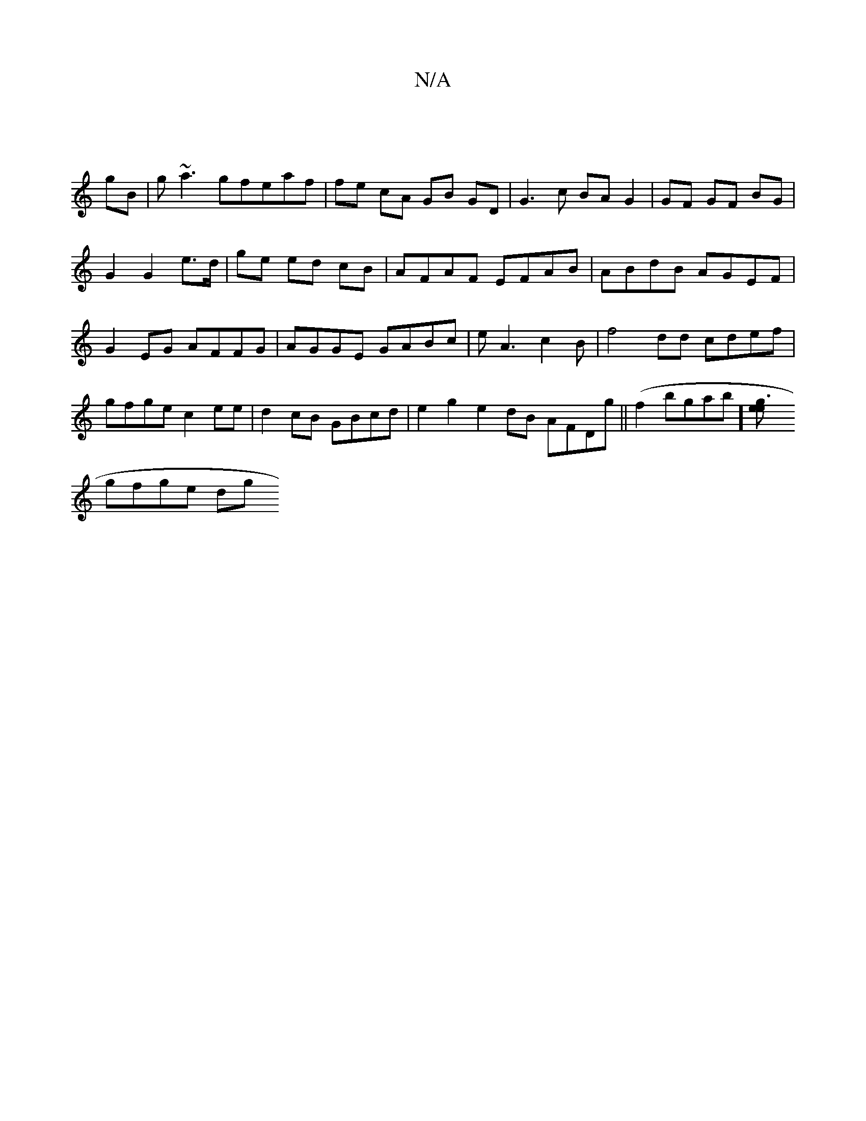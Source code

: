 X:1
T:N/A
M:4/4
R:N/A
K:Cmajor
| 
gB |g~a3gfeaf |fe cA GB GD | G3 c BA G2 | GF GF BG | G2 G2 e>d | ge ed cB | AFAF EFAB | ABdB AGEF|G2 EG AFFG|AGGE GABc|eA3c2B|f4dd cdef|gfge c2ee|d2 cB GBcd|e2g2 e2dB AFDg||(f2bgab] [g3ee2|
gfge dg